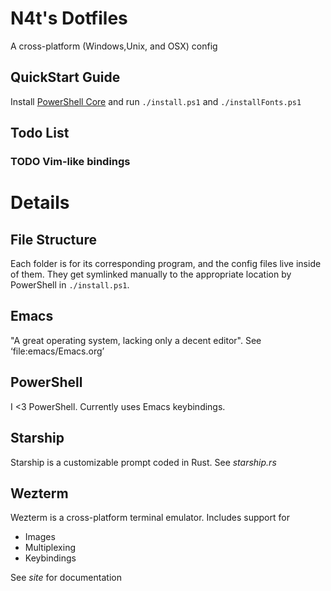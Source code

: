 * N4t's Dotfiles
A cross-platform (Windows,Unix, and OSX) config
** QuickStart Guide
Install [[https://github.com/PowerShell/PowerShell/][PowerShell Core]] and run =./install.ps1= and =./installFonts.ps1=
** Todo List
*** TODO Vim-like bindings
* Details
** File Structure
Each folder is for its corresponding program, and the config files live inside of them. They get symlinked manually to the appropriate location by PowerShell in =./install.ps1=.
** Emacs
"A great operating system, lacking only a decent editor". See ‘file:emacs/Emacs.org’
** PowerShell
I <3 PowerShell. Currently uses Emacs keybindings.
** Starship
Starship is a customizable prompt coded in Rust. See [[starship.rs]]
** Wezterm
Wezterm is a cross-platform terminal emulator. Includes support for
- Images
- Multiplexing
- Keybindings
See [[wezfurlong.org/wezterm/][site]] for documentation
